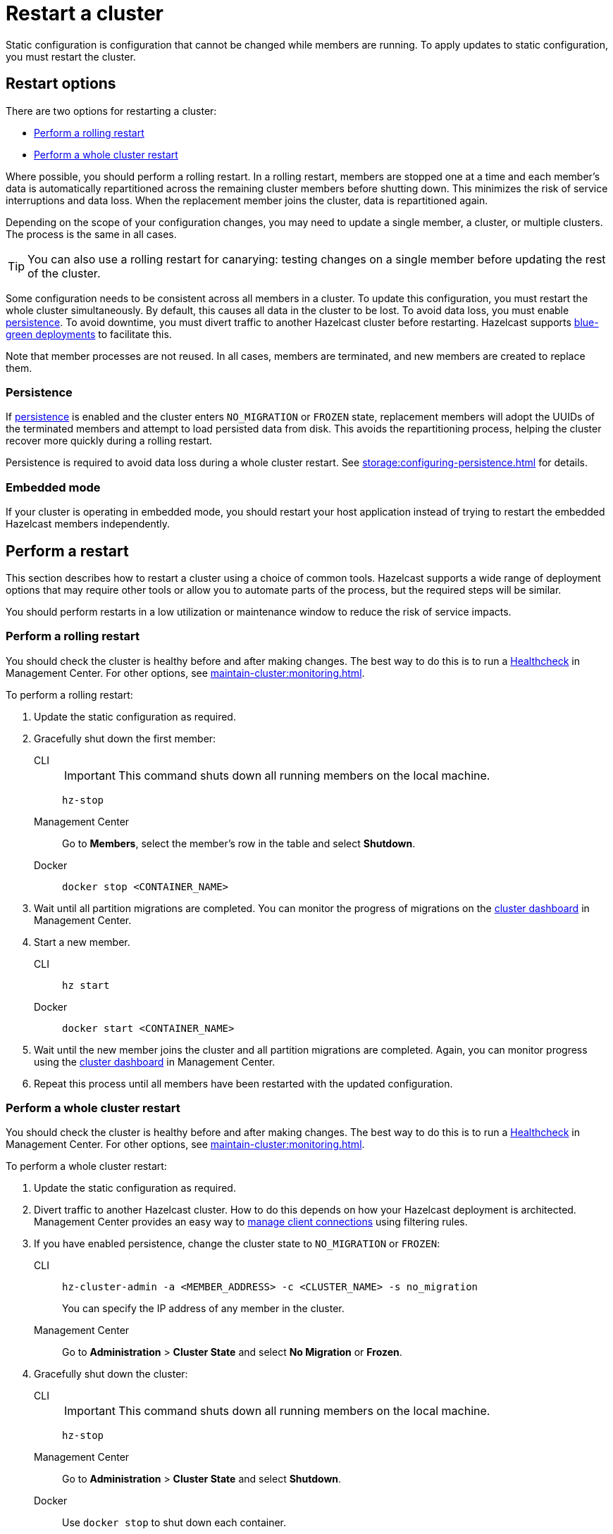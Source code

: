 = Restart a cluster
:description: Static configuration is configuration that cannot be changed while members are running. To apply updates to static configuration, you must restart the cluster.

{description}

== Restart options

There are two options for restarting a cluster:

* <<rolling>>
* <<whole>>

Where possible, you should perform a rolling restart. In a rolling restart, members are stopped one at a time and each member's data is automatically repartitioned across the remaining cluster members before shutting down. This minimizes the risk of service interruptions and data loss. When the replacement member joins the cluster, data is repartitioned again.

Depending on the scope of your configuration changes, you may need to update a single member, a cluster, or multiple clusters. The process is the same in all cases.

TIP: You can also use a rolling restart for canarying: testing changes on a single member before updating the rest of the cluster.

Some configuration needs to be consistent across all members in a cluster. To update this configuration, you must restart the whole cluster simultaneously. By default, this causes all data in the cluster to be lost. To avoid data loss, you must enable xref:storage:persistence.adoc[persistence]. To avoid downtime, you must divert traffic to another Hazelcast cluster before restarting. Hazelcast supports xref:getting-started:blue-green.adoc[blue-green deployments] to facilitate this.

Note that member processes are not reused. In all cases, members are terminated, and new members are created to replace them.

=== Persistence

If xref:storage:persistence.adoc[persistence] is enabled and the cluster enters `NO_MIGRATION` or `FROZEN` state, replacement members will adopt the UUIDs of the terminated members and attempt to load persisted data from disk. This avoids the repartitioning process, helping the cluster recover more quickly during a rolling restart.

Persistence is required to avoid data loss during a whole cluster restart. See xref:storage:configuring-persistence.adoc[] for details.

=== Embedded mode

If your cluster is operating in embedded mode, you should restart your host application instead of trying to restart the embedded Hazelcast members independently.

== Perform a restart

This section describes how to restart a cluster using a choice of common tools. Hazelcast supports a wide range of deployment options that may require other tools or allow you to automate parts of the process, but the required steps will be similar.

You should perform restarts in a low utilization or maintenance window to reduce the risk of service impacts.

[[rolling]]
=== Perform a rolling restart

You should check the cluster is healthy before and after making changes. The best way to do this is to run a xref:{page-latest-supported-mc}@management-center:clusters:healthcheck.adoc[Healthcheck] in Management Center. For other options, see xref:maintain-cluster:monitoring.adoc[].

To perform a rolling restart:

. Update the static configuration as required.

. Gracefully shut down the first member:
+
[tabs]
====
CLI::
+
IMPORTANT: This command shuts down all running members on the local machine.
+
--
[source,bash]
----
hz-stop
----
--

Management Center::
+
--
Go to *Members*, select the member's row in the table and select *Shutdown*.
--

Docker::
+
--
[source,bash]
----
docker stop <CONTAINER_NAME>
----
--
====

. Wait until all partition migrations are completed. You can monitor the progress of migrations on the xref:{page-latest-supported-mc}@management-center:clusters:dashboard.adoc[cluster dashboard] in Management Center.

. Start a new member.
+
[tabs]
====
CLI::
+
--
[source,bash]
----
hz start
----
--

Docker::
+
--
[source,bash]
----
docker start <CONTAINER_NAME>
----
--
====

. Wait until the new member joins the cluster and all partition migrations are completed. Again, you can monitor progress using the xref:{page-latest-supported-mc}@management-center:clusters:dashboard.adoc[cluster dashboard] in Management Center.

. Repeat this process until all members have been restarted with the updated configuration.

[[whole]]
=== Perform a whole cluster restart

You should check the cluster is healthy before and after making changes. The best way to do this is to run a xref:{page-latest-supported-mc}@management-center:clusters:healthcheck.adoc[Healthcheck] in Management Center. For other options, see xref:maintain-cluster:monitoring.adoc[].

To perform a whole cluster restart:

. Update the static configuration as required.

. Divert traffic to another Hazelcast cluster. How to do this depends on how your Hazelcast deployment is architected. Management Center provides an easy way to xref:{page-latest-supported-mc}@management-center:clusters:client-filtering.adoc[manage client connections] using filtering rules.

. If you have enabled persistence, change the cluster state to `NO_MIGRATION` or `FROZEN`:
+
[tabs]
====
CLI::
+
--
[source,bash]
----
hz-cluster-admin -a <MEMBER_ADDRESS> -c <CLUSTER_NAME> -s no_migration
----
--
+
You can specify the IP address of any member in the cluster.

Management Center::
+
--
Go to *Administration* > *Cluster State* and select *No Migration* or *Frozen*.
--
====

. Gracefully shut down the cluster:
+
[tabs]
====
CLI::
+
IMPORTANT: This command shuts down all running members on the local machine.
+
--
[source,bash]
----
hz-stop
----
--

Management Center::
+
--
Go to *Administration* > *Cluster State* and select *Shutdown*.
--

Docker::
+
Use `docker stop` to shut down each container.
+
--
[source,bash]
----
docker stop <CONTAINER_NAME>
----
--
====

. Check that all members are shut down. The xref:{page-latest-supported-mc}@management-center:clusters:dashboard.adoc[cluster dashboard] in Management Center shows which members are in `SHUT_DOWN` state. If all members are shut down, Management Center will disconnect from the cluster.

. Recreate the cluster:
+
[tabs]
====
CLI::
+
Use `hz start` to create each new member. They will form a cluster automatically.
+
--
[source,bash]
----
hz start
----
--

Docker::
+
Use `docker start` to restart the containers and create each new member. They will form a cluster automatically.
+
--
[source,bash]
----
docker start <CONTAINER_NAME>
----
--
====

. Check that all members are in `ACTIVE` state using the xref:{page-latest-supported-mc}@management-center:clusters:dashboard.adoc[cluster dashboard] in Management Center or change state to `ACTIVE` if `NO_MIGRATION` or `FROZEN` was used for restart.

. Confirm the cluster is healthy, for example by running a xref:{page-latest-supported-mc}@management-center:clusters:healthcheck.adoc[Healthcheck].

. Restore traffic to the cluster.

